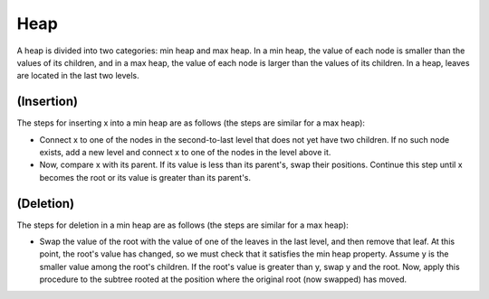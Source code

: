 Heap
============
A heap is divided into two categories: min heap and max heap.
In a min heap, the value of each node is smaller than the values of its children, and in a max heap, the value of each node is larger than the values of its children.
In a heap, leaves are located in the last two levels.

(Insertion)
----------------------
The steps for inserting x into a min heap are as follows (the steps are similar for a max heap):

- Connect x to one of the nodes in the second-to-last level that does not yet have two children. If no such node exists, add a new level and connect x to one of the nodes in the level above it.
- Now, compare x with its parent. If its value is less than its parent's, swap their positions. Continue this step until x becomes the root or its value is greater than its parent's.

(Deletion)
-------------------
The steps for deletion in a min heap are as follows (the steps are similar for a max heap):

- Swap the value of the root with the value of one of the leaves in the last level, and then remove that leaf. At this point, the root's value has changed, so we must check that it satisfies the min heap property. Assume y is the smaller value among the root's children. If the root's value is greater than y, swap y and the root. Now, apply this procedure to the subtree rooted at the position where the original root (now swapped) has moved.